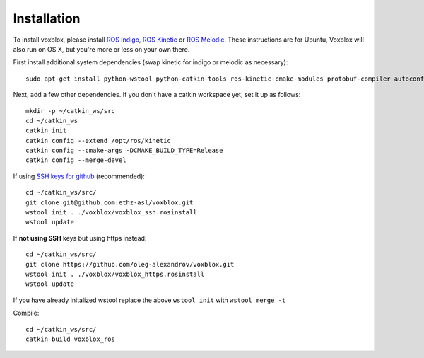 ============
Installation
============

To install voxblox, please install `ROS Indigo <http://wiki.ros.org/indigo/Installation/Ubuntu/>`_, `ROS Kinetic <http://wiki.ros.org/kinetic/Installation/Ubuntu/>`_ or `ROS Melodic <http://wiki.ros.org/melodic/Installation/Ubuntu/>`_.
These instructions are for Ubuntu, Voxblox will also run on OS X, but you're more or less on your own there.

First install additional system dependencies (swap kinetic for indigo or melodic as necessary)::

	sudo apt-get install python-wstool python-catkin-tools ros-kinetic-cmake-modules protobuf-compiler autoconf libprotobuf-dev protobuf-c-compiler

Next, add a few other dependencies.
If you don't have a catkin workspace yet, set it up as follows::

	mkdir -p ~/catkin_ws/src
	cd ~/catkin_ws
	catkin init
	catkin config --extend /opt/ros/kinetic
	catkin config --cmake-args -DCMAKE_BUILD_TYPE=Release
	catkin config --merge-devel

If using `SSH keys for github <https://help.github.com/articles/connecting-to-github-with-ssh/>`_ (recommended)::

	cd ~/catkin_ws/src/
	git clone git@github.com:ethz-asl/voxblox.git
	wstool init . ./voxblox/voxblox_ssh.rosinstall
	wstool update


If **not using SSH** keys but using https instead::

	cd ~/catkin_ws/src/
	git clone https://github.com/oleg-alexandrov/voxblox.git
	wstool init . ./voxblox/voxblox_https.rosinstall
	wstool update

If you have already initalized wstool replace the above ``wstool init`` with ``wstool merge -t``

Compile::

	cd ~/catkin_ws/src/
	catkin build voxblox_ros
